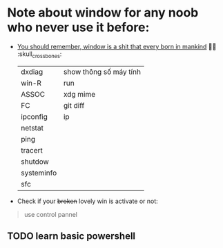* Note about window for any noob who never use it before:

  + _You should remember, window is a shit that every born in mankind_ 🖕🏾 :skull_crossbones:

    | dxdiag     | show thông số máy tính |
    | win-R      | run                    |
    | ASSOC      | xdg mime               |
    | FC         | git diff               |
    | ipconfig   | ip                     |
    | netstat    |                        |
    | ping       |                        |
    | tracert    |                        |
    | shutdow    |                        |
    | systeminfo |                        |
    | sfc        |                        |
+ Check if your +broken+ lovely win is activate or not:
  #+DOWNLOADED: screenshot @ 2020-11-09 23:47:06
  [[file:_assets/2020-11-09_23-47-06_screenshot.png]]
#+begin_quote
use control pannel
#+end_quote

** TODO learn basic powershell
